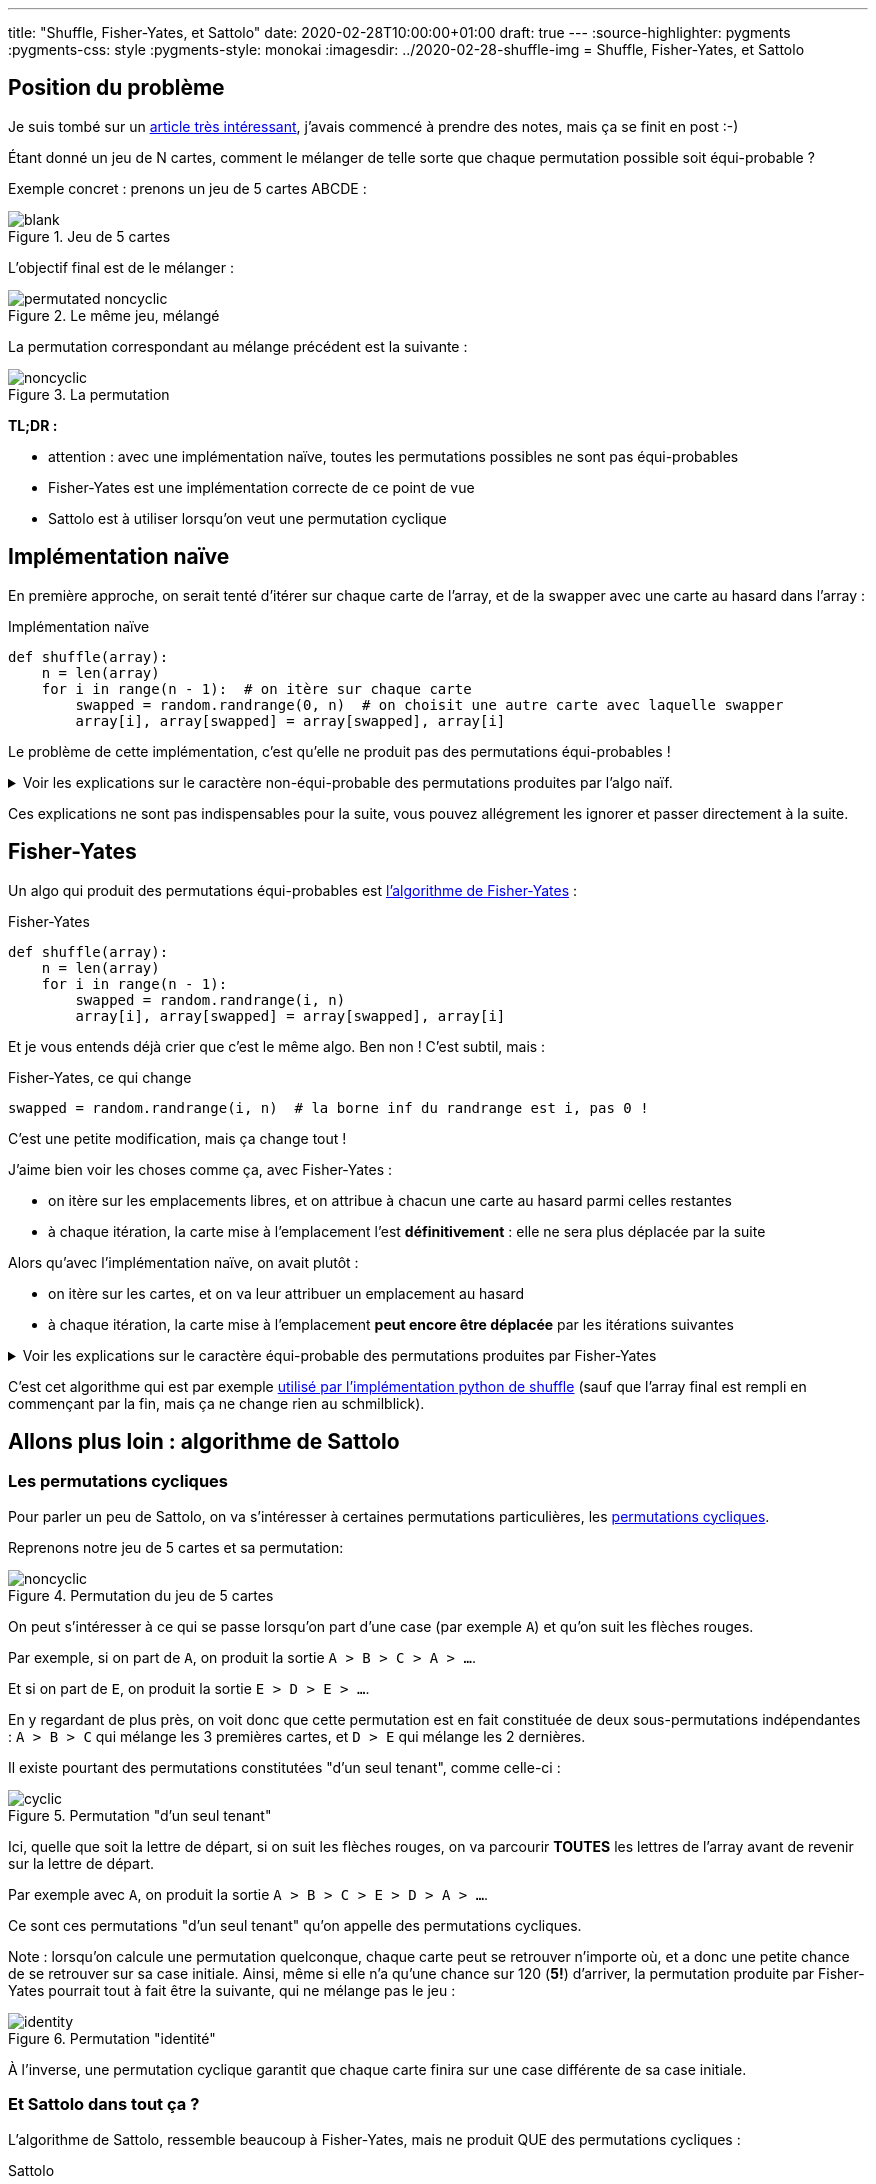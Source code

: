 ---
title: "Shuffle, Fisher-Yates, et Sattolo"
date: 2020-02-28T10:00:00+01:00
draft: true
---
:source-highlighter: pygments
:pygments-css: style
:pygments-style: monokai
:imagesdir: ../2020-02-28-shuffle-img
= Shuffle, Fisher-Yates, et Sattolo

== Position du problème

Je suis tombé sur un https://danluu.com/sattolo/[article très intéressant], j'avais commencé à prendre des notes, mais ça se finit en post :-)

Étant donné un jeu de N cartes, comment le mélanger de telle sorte que chaque permutation possible soit équi-probable ?

Exemple concret : prenons un jeu de 5 cartes ABCDE :

.Jeu de 5 cartes
image::blank.svg[role="text-center"]

L'objectif final est de le mélanger :

.Le même jeu, mélangé
image::permutated-noncyclic.svg[role="text-center"]

La permutation correspondant au mélange précédent est la suivante :

.La permutation
image::noncyclic.svg[role="text-center"]


*TL;DR :*

* attention : avec une implémentation naïve, toutes les permutations possibles ne sont pas équi-probables
* Fisher-Yates est une implémentation correcte de ce point de vue
* Sattolo est à utiliser lorsqu'on veut une permutation cyclique

== Implémentation naïve

En première approche, on serait tenté d'itérer sur chaque carte de l'array, et de la swapper avec une carte au hasard dans l'array :

.Implémentation naïve
[source,python]
----
def shuffle(array):
    n = len(array)
    for i in range(n - 1):  # on itère sur chaque carte
        swapped = random.randrange(0, n)  # on choisit une autre carte avec laquelle swapper
        array[i], array[swapped] = array[swapped], array[i]
----

Le problème de cette implémentation, c'est qu'elle ne produit pas des permutations équi-probables !

+++ <details><summary> +++
Voir les explications sur le caractère non-équi-probable des permutations produites par l'algo naïf.
+++ </summary><div> +++

=== Ma compréhension du problème avec les mains

Avec les mains (je suis très attaché aux explications avec les mains), on va regarder le fonctionnement de l'algo à rebours, pour montrer que toutes les cartes n'ont pas la même probabilité d'arriver en dernière position :

* lorsque l'algo est sur le point d'effectuer sa dernière itération (il cherche à positionner la carte actuellement placée en fin de tableau, qu'on va appeler *C~N~*), *C~N~* a autant de chances de se retrouver dans chacune des cases du tableau. Dit autrement, la position finale de *C~N~* dans l'array renvoyé sera choisie [.underline]+de façon uniforme+ entre les N cases du tableau.
* (à noter que dans le cas général, *C~N~* n'est pas la dernière carte du tableau passé en entrée, vu qu'une autre carte a pu y être placée entretemps : c'est la dernière carte [.underline]#au moment de la dernière itération#)
* on continue à fonctionner à rebours : lorsque l'algo en est à son avant-dernière itération, la position de *C~N-1~* sera, elle aussi, choisie de façon équi-probable parmi toutes les cases du tableau :
** si jamais *C~N-1~* est attribuée aux N-1 premières cases, tout va bien
** MAIS si jamais *C~N-1~* se retrouve attribuée à la dernière case du tableau, alors à l'itération d'après, elle sera DEVENUE *C~N~*, et aura donc (presque) toutes les chances d'être déplacée ailleurs !
* dit autrement, la carte qui était à l'avant-dernière position au moment de l'avant-dernière itération aura MOINS de chances de finir sur la dernière case que sur les autres !

=== Une preuve (un peu) plus formelle par l'absurde

* il existe *N!* permutations différentes de l'array initial
* en fonction des N résultats des tirages aléatoires `randrange(0, n)` l'algo naïf peut produire *N^N^* permutations différentes, en effet :
** on a *N* positions possibles pour le shuffle de la PREMIÈRE carte
** puis, on a de nouveau *N* positions possibles pour le shuffle de la SECONDE carte
** etc. jusqu'à ce qu'on ait mélangé chacune des *N* cartes
* comme *N^N^ > N!*, fatalement, il existera des jeux de tirages aléatoires différents qui produiront des permutations finales de l'array _identiques_
* si l'algo naïf était uniforme,, les *N^N^* permutations produites par l'algo se répartiraient équitablement entre les *N!* permutations possibles, ce qui est impossible dans le cas général, car *N^N^* n'est pas divisible par *N!*

+++ </div></details> +++

Ces explications ne sont pas indispensables pour la suite, vous pouvez allégrement les ignorer et passer directement à la suite.

== Fisher-Yates

Un algo qui produit des permutations équi-probables est https://en.wikipedia.org/wiki/Fisher%E2%80%93Yates_shuffle[l'algorithme de Fisher-Yates] :

.Fisher-Yates
[source,python]
----
def shuffle(array):
    n = len(array)
    for i in range(n - 1):
        swapped = random.randrange(i, n)
        array[i], array[swapped] = array[swapped], array[i]
----

Et je vous entends déjà crier que c'est le même algo. Ben non ! C'est subtil, mais :

.Fisher-Yates, ce qui change
[source,python]
----
swapped = random.randrange(i, n)  # la borne inf du randrange est i, pas 0 !
----

C'est une petite modification, mais ça change tout !

J'aime bien voir les choses comme ça, avec Fisher-Yates :

* on itère sur les emplacements libres, et on attribue à chacun une carte au hasard parmi celles restantes
* à chaque itération, la carte mise à l'emplacement l'est *définitivement* : elle ne sera plus déplacée par la suite

Alors qu'avec l'implémentation naïve, on avait plutôt :

* on itère sur les cartes, et on va leur attribuer un emplacement au hasard
* à chaque itération, la carte mise à l'emplacement *peut encore être déplacée* par les itérations suivantes

+++ <details><summary> +++
Voir les explications sur le caractère équi-probable des permutations produites par Fisher-Yates
+++ </summary><div> +++

Combien de permutations différentes Fisher-Yates peut-il produire ?

* on a *N* cartes possibles pour le choix de la carte qui finira en PREMIÈRE position
* puis, il reste *N-1* cartes possibles pour le choix de la carte qui finira en SECONDE position
* etc.

Au final, Fisher-Yates peut produire *N!* permutations.

On produit donc bien chacune des *N!* permutations possibles, et comme les permutations produites sont toutes différentes, elles sont équi-probables.

+++ </div></details> +++

C'est cet algorithme qui est par exemple https://github.com/python/cpython/blob/041d8b48a2e59fa642b2c5124d78086baf74e339/Lib/random.py#L304[utilisé par l'implémentation python de shuffle] (sauf que l'array final est rempli en commençant par la fin,  mais ça ne change rien au schmilblick).

== Allons plus loin : algorithme de Sattolo

=== Les permutations cycliques

Pour parler un peu de Sattolo, on va s'intéresser à certaines permutations particulières, les https://en.wikipedia.org/wiki/Cyclic_permutation[permutations cycliques].

Reprenons notre jeu de 5 cartes et sa permutation:

.Permutation du jeu de 5 cartes
image::noncyclic.svg[role="text-center"]

On peut s'intéresser à ce qui se passe lorsqu'on part d'une case (par exemple `A`) et qu'on suit les flèches rouges.

Par exemple, si on part de `A`, on produit la sortie `A > B > C > A > ...`.

Et si on part de `E`, on produit la sortie `E > D > E > ...`.

En y regardant de plus près, on voit donc que cette permutation est en fait constituée de deux sous-permutations indépendantes : `A > B > C` qui mélange les 3 premières cartes, et `D > E` qui mélange les 2 dernières.

Il existe pourtant des permutations constitutées "d'un seul tenant", comme celle-ci :

.Permutation "d'un seul tenant"
image::cyclic.svg[role="text-center"]

Ici, quelle que soit la lettre de départ, si on suit les flèches rouges, on va parcourir *TOUTES* les lettres de l'array avant de revenir sur la lettre de départ.

Par exemple avec `A`, on produit la sortie `A > B > C > E > D > A > ...`.

Ce sont ces permutations "d'un seul tenant" qu'on appelle des permutations cycliques.

Note : lorsqu'on calcule une permutation quelconque, chaque carte peut se retrouver n'importe où, et a donc une petite chance de se retrouver sur sa case initiale. Ainsi, même si elle n'a qu'une chance sur 120 (*5!*) d'arriver, la permutation produite par Fisher-Yates pourrait tout à fait être la suivante, qui ne mélange pas le jeu :

.Permutation "identité"
image::identity.svg[role="text-center"]

À l'inverse, une permutation cyclique garantit que chaque carte finira sur une case différente de sa case initiale.

=== Et Sattolo dans tout ça ?

L'algorithme de Sattolo, ressemble beaucoup à Fisher-Yates, mais ne produit QUE des permutations cycliques :

.Sattolo
[source,python]
----
def shuffle(array):
    n = len(array)
    for i in range(n - 1):
        swapped = random.randrange(i + 1, n)
        array[i], array[swapped] = array[swapped], array[i]
----

[.line-through]#Et je vous entends déjà crier que c'est le même algo# Bon je refais pas mon laïus, ce qui change, c'est :

.Sattolo, ce qui change
[source,python]
---- 
swapped = random.randrange(i + 1, n)  # la place actuelle ne peut PAS se voir attribuée la carte déjà dessus
----

Vous irez lire les références (notamment l'article de Dan LUU qui explique très bien les choses avec les mains, justement) pour les preuves, mais non seulement l'algo ne génère *QUE* des permutations cycliques, mais de plus, celles-ci sont équi-probables \o/

== Références :

* http://danluu.com/sattolo/[l'article qui a donné naissance à ce post]
* https://blog.codinghorror.com/the-danger-of-naivete/[un post de Jeff ATWOOD sur Fisher-Yates vs. l'implémentation naïve]
* https://en.wikipedia.org/wiki/Fisher%E2%80%93Yates_shuffle[la page wikipedia sur Fisher-Yates, bien fournie]
* https://en.wikipedia.org/wiki/Cyclic_permutation[la page wikipedia sur les permutations cycliques]


Dans l'article qui a inspiré ce post, Dan LUU présente les permutations cycliques d'une autre façon, que j'avais initialement reprise à mon compte, avant de l'illustrer autrement :

+++ <details><summary> +++
Visualiser les permutations cycliques à partir d'un tableau trié
+++ </summary><div> +++

Prenons un array quelconque de N entiers (compris entre 0 et N-1), on va supposer qu'on peut le "parcourir" de la façon suivante :

* la case de départ est la case d'indice 0
* la case suivante est la case dont l'indice est donné par le *contenu* de la case 0
* etc. : à chaque itération, la case vers laquelle on se déplace est le *contenu* de la case actuelle

(notez qu'on n'est pas obligés de commencer sur la case 0, mais que ça facilite le raisonnement)

Comme il y a N cases qui contiennent des entiers entre 0 et N-1, on va forcément finir par retomber sur une case déjà visitée, et le parcours dont il est question est en fait cyclique.

Par exemple, l'array suivant :

....
40123
....

Produira le parcours cyclique des cases d'indices `0 > 4 > 3 > 2 > 1 > 0 > ...`, en effet :

....
itération 1 : 40123
              ^    
itération 2 : 40123
                  ^
itération 3 : 40123
                 ^ 
itération 4 : 40123
                ^  
itération 5 : 40123
               ^   
itération 6 : 40123    <-- retour à la case départ
              ^    
itération 7 : 40123
                  ^
etc.
....

Là où ça devient intéressant, c'est que certains arrays correspondent à plusieurs cycles indépendants, par exemple, l'array suivant :

....
20143
....

Produit deux cycles : `0 > 2 > 1 > 0 > ...` et `4 > 3 > 4 > ...`

Bon, ben une permutation cyclique, c'est une permutation d'un [.underline]#array trié# de N entiers tel que l'array permuté *soit constitué d'un seul cycle*, de longueur N.

Dans les exemples ci-dessus, si on part de l'array `012345`, `40123` en est une permutation cyclique, mais `20143` en est une permutation non-cyclique.

+++ </div></details> +++

